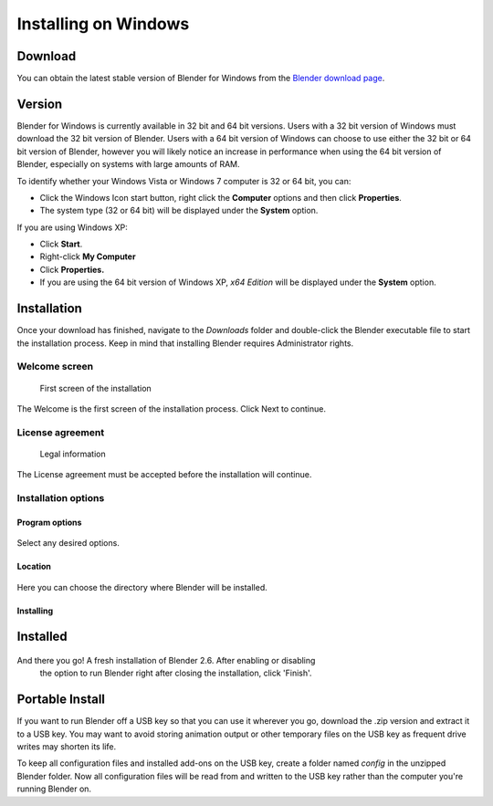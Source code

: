 
*********************
Installing on Windows
*********************

Download
========

You can obtain the latest stable version of Blender for Windows from the
`Blender download page <http://www.blender.org/download/get-blender/>`__.


Version
=======

Blender for Windows is currently available in 32 bit and 64 bit versions.
Users with a 32 bit version of Windows must download the 32 bit version of Blender. Users with
a 64 bit version of Windows can choose to use either the 32 bit or 64 bit version of Blender,
however you will likely notice an increase in performance when using the 64 bit version of
Blender, especially on systems with large amounts of RAM.

To identify whether your Windows Vista or Windows 7 computer is 32 or 64 bit, you can:

- Click the Windows Icon start button, right click the **Computer** options and then click **Properties**.
- The system type (32 or 64 bit) will be displayed under the **System** option.

If you are using Windows XP:

- Click **Start**.
- Right-click **My Computer**
- Click **Properties.**
- If you are using the 64 bit version of Windows XP, *x64 Edition* will be displayed under the **System** option.


Installation
============

Once your download has finished, navigate to the *Downloads* folder and double-click the
Blender executable file to start the installation process.
Keep in mind that installing Blender requires Administrator rights.


Welcome screen
--------------

.. figure:: /images/(Doc_26x_Manual_Introduction_Installing_Blender_Windows)_(01_Welcome_Screen)_(GNWindows_7_B266FN).jpg

   First screen of the installation

The Welcome is the first screen of the installation process. Click Next to continue.


License agreement
-----------------

.. figure:: /images/(Doc_26x_Manual_Introduction_Installing_Blender_Windows)_(02_License_Agreement)_(GNWindows_7_B266FN).jpg

   Legal information

The License agreement must be accepted before the installation will continue.


Installation options
--------------------

Program options
~~~~~~~~~~~~~~~

.. figure:: /images/(Doc_26x_Manual_Introduction_Installing_Blender_Windows)_(03_Installation_Options)_(GNWindows_7_B266FN).jpg

Select any desired options.


Location
~~~~~~~~

.. figure:: /images/(Doc_26x_Manual_Introduction_Installing_Blender_Windows)_(04_Program_Options)_(GNWindows_7_B266FN).jpg

Here you can choose the directory where Blender will be installed.


Installing
~~~~~~~~~~

.. figure:: /images/(Doc_26x_Manual_Introduction_Installing_Blender_Windows)_(05_Location)_(GNWindows_7_B266FN).jpg


Installed
=========

.. figure:: /images/(Doc_26x_Manual_Introduction_Installing_Blender_Windows)_(06_Installing)_(GNWindows_7_B266FN).jpg

And there you go! A fresh installation of Blender 2.6. After enabling or disabling
 the option to run Blender right after closing the installation, click 'Finish'.


Portable Install
================

If you want to run Blender off a USB key so that you can use it wherever you go,
download the .zip version and extract it to a USB key. You may want to avoid storing animation
output or other temporary files on the USB key as frequent drive writes may shorten its life.

To keep all configuration files and installed add-ons on the USB key,
create a folder named *config* in the unzipped Blender folder. Now all configuration files
will be read from and written to the USB key rather than the computer you're running Blender
on.
